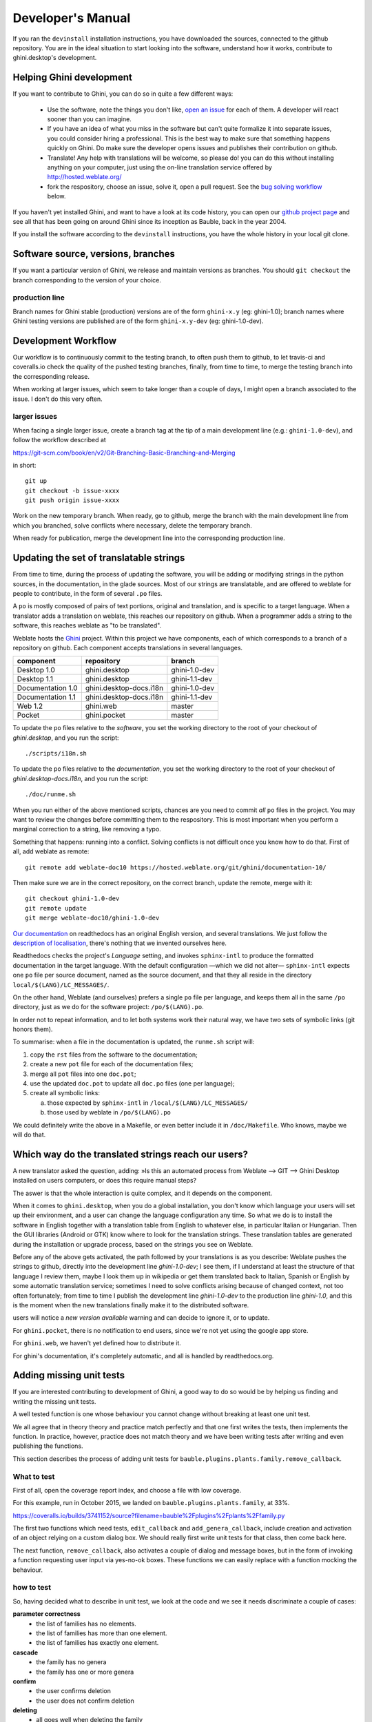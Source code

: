 Developer's Manual
========================

If you ran the ``devinstall`` installation instructions, you have downloaded
the sources, connected to the github repository.  You are in the ideal
situation to start looking into the software, understand how it works,
contribute to ghini.desktop's development.

Helping Ghini development
--------------------------

If you want to contribute to Ghini, you can do so in quite a few different ways:

 * Use the software, note the things you don't like, `open an issue
   <http://github.com/Ghini/ghini.desktop/issues/new>`_ for each of them. A
   developer will react sooner than you can imagine.
 * If you have an idea of what you miss in the software but can't quite
   formalize it into separate issues, you could consider hiring a
   professional. This is the best way to make sure that something happens
   quickly on Ghini. Do make sure the developer opens issues and publishes
   their contribution on github.
 * Translate! Any help with translations will be welcome, so please do! you
   can do this without installing anything on your computer, just using the
   on-line translation service offered by http://hosted.weblate.org/
 * fork the respository, choose an issue, solve it, open a pull request. See
   the `bug solving workflow`_ below.

If you haven't yet installed Ghini, and want to have a look at its code
history, you can open our `github project page
<http://github.com/Ghini/ghini.desktop>`_ and see all that has been going on
around Ghini since its inception as Bauble, back in the year 2004.

If you install the software according to the ``devinstall`` instructions,
you have the whole history in your local git clone.

Software source, versions, branches
-------------------------------------------------------------

If you want a particular version of Ghini, we release and maintain versions
as branches. You should ``git checkout`` the branch corresponding to the
version of your choice.

production line
^^^^^^^^^^^^^^^^^^^^^^^^^^^^^^^^^^^^^^^^^^^^^^^^^^

Branch names for Ghini stable (production) versions are of the form
``ghini-x.y`` (eg: ghini-1.0); branch names where Ghini testing versions are
published are of the form ``ghini-x.y-dev`` (eg: ghini-1.0-dev).

Development Workflow
-------------------------------------------------------------

Our workflow is to continuously commit to the testing branch, to often push
them to github, to let travis-ci and coveralls.io check the quality of the
pushed testing branches, finally, from time to time, to merge the testing
branch into the corresponding release.

When working at larger issues, which seem to take longer than a couple of
days, I might open a branch associated to the issue. I don't do this very
often.

larger issues
^^^^^^^^^^^^^^^^^^^^^^^^^^^^^^^^^^^^^^^^^^^^^^^^^^

When facing a single larger issue, create a branch tag at the tip of a main
development line (e.g.: ``ghini-1.0-dev``), and follow the workflow
described at

https://git-scm.com/book/en/v2/Git-Branching-Basic-Branching-and-Merging

in short::

    git up
    git checkout -b issue-xxxx
    git push origin issue-xxxx

Work on the new temporary branch. When ready, go to github, merge the branch
with the main development line from which you branched, solve conflicts
where necessary, delete the temporary branch.

When ready for publication, merge the development line into the
corresponding production line.

Updating the set of translatable strings
-------------------------------------------------------------

From time to time, during the process of updating the software, you will be
adding or modifying strings in the python sources, in the documentation, in
the glade sources. Most of our strings are translatable, and are offered to
weblate for people to contribute, in the form of several ``.po`` files.

A ``po`` is mostly composed of pairs of text portions, original and
translation, and is specific to a target language. When a translator adds a
translation on weblate, this reaches our repository on github. When a
programmer adds a string to the software, this reaches weblate as "to be
translated".

Weblate hosts the `Ghini <https://hosted.weblate.org/projects/ghini/>`_
project. Within this project we have components, each of which corresponds
to a branch of a repository on github. Each component accepts translations
in several languages.

================== =========================== ==================
component          repository                  branch
================== =========================== ==================
Desktop 1.0        ghini.desktop               ghini-1.0-dev
Desktop 1.1        ghini.desktop               ghini-1.1-dev
Documentation 1.0  ghini.desktop-docs.i18n     ghini-1.0-dev
Documentation 1.1  ghini.desktop-docs.i18n     ghini-1.1-dev
Web 1.2            ghini.web                   master
Pocket             ghini.pocket                master
================== =========================== ==================

To update the ``po`` files relative to the *software*, you set the working
directory to the root of your checkout of *ghini.desktop*, and you run the
script::

  ./scripts/i18n.sh

To update the ``po`` files relative to the *documentation*, you set the
working directory to the root of your checkout of *ghini.desktop-docs.i18n*,
and you run the script::

  ./doc/runme.sh

When you run either of the above mentioned scripts, chances are you need to
commit *all* ``po`` files in the project. You may want to review the changes
before committing them to the respository. This is most important when you
perform a marginal correction to a string, like removing a typo.

Something that happens: running into a conflict. Solving conflicts is not
difficult once you know how to do that. First of all, add weblate as remote::

  git remote add weblate-doc10 https://hosted.weblate.org/git/ghini/documentation-10/

Then make sure we are in the correct repository, on the correct branch,
update the remote, merge with it::

  git checkout ghini-1.0-dev
  git remote update
  git merge weblate-doc10/ghini-1.0-dev

`Our documentation <https://readthedocs.org/projects/ghini/>`_ on
readthedocs has an original English version, and several translations. We
just follow the `description of localisation
<http://docs.readthedocs.io/en/latest/localization.html>`_, there's nothing
that we invented ourselves here.

Readthedocs checks the project's *Language* setting, and invokes
``sphinx-intl`` to produce the formatted documentation in the target
language. With the default configuration —which we did not alter—
``sphinx-intl`` expects one ``po`` file per source document, named as the
source document, and that they all reside in the directory
``local/$(LANG)/LC_MESSAGES/``.

On the other hand, Weblate (and ourselves) prefers a single ``po`` file per
language, and keeps them all in the same ``/po`` directory, just as we do
for the software project: ``/po/$(LANG).po``.

In order not to repeat information, and to let both systems work their
natural way, we have two sets of symbolic links (git honors them).

To summarise: when a file in the documentation is updated, the ``runme.sh``
script will:

1. copy the ``rst`` files from the software to the documentation;
2. create a new ``pot`` file for each of the documentation files;
3. merge all ``pot`` files into one ``doc.pot``;
4. use the updated ``doc.pot`` to update all ``doc.po`` files (one per language);
5. create all symbolic links:
      
   a. those expected by ``sphinx-intl`` in ``/local/$(LANG)/LC_MESSAGES/``
   b. those used by weblate in ``/po/$(LANG).po``

We could definitely write the above in a Makefile, or even better include it
in ``/doc/Makefile``. Who knows, maybe we will do that.

Which way do the translated strings reach our users?
-------------------------------------------------------

A new translator asked the question, adding: »Is this an automated process
from Weblate --> GIT --> Ghini Desktop installed on users computers, or does
this require manual steps?

The aswer is that the whole interaction is quite complex, and it depends on
the component.

When it comes to ``ghini.desktop``, when you do a global installation, you
don't know which language your users will set up their environment, and a
user can change the language configuration any time.  So what we do is to
install the software in English together with a translation table from
English to whatever else, in particular Italian or Hungarian. Then the GUI
libraries (Android or GTK) know where to look for the translation strings.
These translation tables are generated during the installation or upgrade
process, based on the strings you see on Weblate.

Before any of the above gets activated, the path followed by your
translations is as you describe: Weblate pushes the strings to github,
directly into the development line `ghini-1.0-dev`; I see them, if I
understand at least the structure of that language I review them, maybe I
look them up in wikipedia or get them translated back to Italian, Spanish or
English by some automatic translation service; sometimes I need to solve
conflicts arising because of changed context, not too often fortunately;
from time to time I publish the development line `ghini-1.0-dev` to the
production line `ghini-1.0`, and this is the moment when the new
translations finally make it to the distributed software.

users will notice a `new version available` warning and can decide to ignore
it, or to update.

For ``ghini.pocket``, there is no notification to end users, since we're not
yet using the google app store.

For ``ghini.web``, we haven't yet defined how to distribute it.

For ghini's documentation, it's completely automatic, and all is handled by
readthedocs.org.


Adding missing unit tests
-------------------------------------------------------------

If you are interested contributing to development of Ghini, a good way to
do so would be by helping us finding and writing the missing unit tests.

A well tested function is one whose behaviour you cannot change without
breaking at least one unit test.

We all agree that in theory theory and practice match perfectly and that one
first writes the tests, then implements the function. In practice, however,
practice does not match theory and we have been writing tests after writing
and even publishing the functions.

This section describes the process of adding unit tests for
``bauble.plugins.plants.family.remove_callback``.

What to test
^^^^^^^^^^^^^^^^^^^^^^^^^^^^^^^^^^^^^^^^^^^^^^^^^^

First of all, open the coverage report index, and choose a file with low
coverage.

For this example, run in October 2015, we landed on
``bauble.plugins.plants.family``, at 33%.

https://coveralls.io/builds/3741152/source?filename=bauble%2Fplugins%2Fplants%2Ffamily.py

The first two functions which need tests, ``edit_callback`` and
``add_genera_callback``, include creation and activation of an object
relying on a custom dialog box. We should really first write unit tests for
that class, then come back here.

The next function, ``remove_callback``, also activates a couple of dialog
and message boxes, but in the form of invoking a function requesting user
input via yes-no-ok boxes. These functions we can easily replace with a
function mocking the behaviour.

how to test
^^^^^^^^^^^^^^^^^^^^^^^^^^^^^^^^^^^^^^^^^^^^^^^^^^

So, having decided what to describe in unit test, we look at the code and we
see it needs discriminate a couple of cases:

**parameter correctness**
  * the list of families has no elements.
  * the list of families has more than one element.
  * the list of families has exactly one element.

**cascade**
  * the family has no genera
  * the family has one or more genera

**confirm**
  * the user confirms deletion
  * the user does not confirm deletion

**deleting**
  * all goes well when deleting the family
  * there is some error while deleting the family

I decide I will only focus on the **cascade** and the **confirm**
aspects. Two binary questions: 4 cases.

where to put the tests
^^^^^^^^^^^^^^^^^^^^^^^^^^^^^^^^^^^^^^^^^^^^^^^^^^

Locate the test script and choose the class where to put the extra unit tests.

https://coveralls.io/builds/3741152/source?filename=bauble%2Fplugins%2Fplants%2Ftest.py#L273

.. admonition:: what about skipped tests
   :class: note

           The ``FamilyTests`` class contains a skipped test, implementing
           it will be quite a bit of work because we need rewrite the
           FamilyEditorPresenter, separate it from the FamilyEditorView and
           reconsider what to do with the FamilyEditor class, which I think
           should be removed and replaced with a single function.

writing the tests
^^^^^^^^^^^^^^^^^^^^^^^^^^^^^^^^^^^^^^^^^^^^^^^^^^

After the last test in the FamilyTests class, I add the four cases I want to
describe, and I make sure they fail, and since I'm lazy, I write the most
compact code I know for generating an error::

        def test_remove_callback_no_genera_no_confirm(self):
            1/0

        def test_remove_callback_no_genera_confirm(self):
            1/0

        def test_remove_callback_with_genera_no_confirm(self):
            1/0

        def test_remove_callback_with_genera_confirm(self):
            1/0

One test, step by step
^^^^^^^^^^^^^^^^^^^^^^^^^^^^^^^^^^^^^^^^^^^^^^^^^^

Let's start with the first test case.

When writing tests, I generally follow the pattern: 

* T₀ (initial condition), 
* action, 
* T₁ (testing the result of the action given the initial conditions)

.. admonition:: what's in a name — unit tests
   :class: note
        
           There's a reason why unit tests are called unit tests. Please
           never test two actions in one test.

So let's describe T₀ for the first test, a database holding a family without
genera::

        def test_remove_callback_no_genera_no_confirm(self):
            f5 = Family(family=u'Arecaceae')
            self.session.add(f5)
            self.session.flush()

We do not want the function being tested to invoke the interactive
``utils.yes_no_dialog`` function, we want ``remove_callback`` to invoke a
non-interactive replacement function. We achieve this simply by making
``utils.yes_no_dialog`` point to a ``lambda`` expression which, like the
original interactive function, accepts one parameter and returns a
boolean. In this case: ``False``::

        def test_remove_callback_no_genera_no_confirm(self):
            # T_0
            f5 = Family(family=u'Arecaceae')
            self.session.add(f5)
            self.session.flush()

            # action
            utils.yes_no_dialog = lambda x: False
            from bauble.plugins.plants.family import remove_callback
            remove_callback(f5)

Next we test the result.

Well, we don't just want to test whether or not the object Arecaceae was
deleted, we also should test the value returned by ``remove_callback``, and
whether ``yes_no_dialog`` and ``message_details_dialog`` were invoked or
not.

A ``lambda`` expression is not enough for this. We do something apparently
more complex, which will make life a lot easier.

Let's first define a rather generic function::

    def mockfunc(msg=None, name=None, caller=None, result=None):
        caller.invoked.append((name, msg))
        return result

and we grab ``partial`` from the ``functools`` standard module, to partially
apply the above ``mockfunc``, leaving only ``msg`` unspecified, and use this
partial application, which is a function accepting one parameter and
returning a value, to replace the two functions in ``utils``. The test
function now looks like this::

    def test_remove_callback_no_genera_no_confirm(self):
        # T_0
        f5 = Family(family=u'Arecaceae')
        self.session.add(f5)
        self.session.flush()
        self.invoked = []

        # action
        utils.yes_no_dialog = partial(
            mockfunc, name='yes_no_dialog', caller=self, result=False)
        utils.message_details_dialog = partial(
            mockfunc, name='message_details_dialog', caller=self)
        from bauble.plugins.plants.family import remove_callback
        result = remove_callback([f5])
        self.session.flush()

The test section checks that ``message_details_dialog`` was not invoked,
that ``yes_no_dialog`` was invoked, with the correct message parameter, that
Arecaceae is still there::

        # effect
        self.assertFalse('message_details_dialog' in
                         [f for (f, m) in self.invoked])
        self.assertTrue(('yes_no_dialog', u'Are you sure you want to '
                         'remove the family <i>Arecaceae</i>?')
                        in self.invoked)
        self.assertEquals(result, None)
        q = self.session.query(Family).filter_by(family=u"Arecaceae")
        matching = q.all()
        self.assertEquals(matching, [f5])

And so on
^^^^^^^^^^^^^^^^^^^^^^^^^^^^^^^^^^^^^^^^^^^^^^^^^^

    `there are two kinds of people, those who complete what they start, and
    so on`

Next test is almost the same, with the difference that the
``utils.yes_no_dialog`` should return ``True`` (this we achieve by
specifying ``result=True`` in the partial application of the generic
``mockfunc``). 

With this action, the value returned by ``remove_callback`` should be
``True``, and there should be no Arecaceae Family in the database any more::

    def test_remove_callback_no_genera_confirm(self):
        # T_0
        f5 = Family(family=u'Arecaceae')
        self.session.add(f5)
        self.session.flush()
        self.invoked = []

        # action
        utils.yes_no_dialog = partial(
            mockfunc, name='yes_no_dialog', caller=self, result=True)
        utils.message_details_dialog = partial(
            mockfunc, name='message_details_dialog', caller=self)
        from bauble.plugins.plants.family import remove_callback
        result = remove_callback([f5])
        self.session.flush()

        # effect
        self.assertFalse('message_details_dialog' in
                         [f for (f, m) in self.invoked])
        self.assertTrue(('yes_no_dialog', u'Are you sure you want to '
                         'remove the family <i>Arecaceae</i>?')
                        in self.invoked)
        self.assertEquals(result, True)
        q = self.session.query(Family).filter_by(family=u"Arecaceae")
        matching = q.all()
        self.assertEquals(matching, [])

have a look at commit 734f5bb9feffc2f4bd22578fcee1802c8682ca83 for the other
two test functions.

Testing logging
^^^^^^^^^^^^^^^^^^^^^^^^^^^^^^^^^^^^^^^^^^^^^^^^^^

Our ``bauble.test.BaubleTestCase`` objects use handlers of the class
``bauble.test.MockLoggingHandler``.  Every time an individual unit test is
started, the ``setUp`` method will create a new ``handler`` and associate it
to the root logger.  The ``tearDown`` method takes care of removing it.

You can check for presence of specific logging messages in
``self.handler.messages``. ``messages`` is a dictionary, initially empty,
with two levels of indexation. First the name of the logger issuing the
logging record, then the name of the level of the logging record. Keys are
created when needed. Values hold lists of messages, formatted according to
whatever formatter you associate to the handler, defaulting to
``logging.Formatter("%(message)s")``.

You can explicitly empty the collected messages by invoking
``self.handler.clear()``.


Putting all together
^^^^^^^^^^^^^^^^^^^^^^^^^^^^^^^^^^^^^^^^^^^^^^^^^^

From time to time you want to activate the test class you're working at::

    nosetests bauble/plugins/plants/test.py:FamilyTests

And at the end of the process you want to update the statistics::

    ./scripts/update-coverage.sh


Structure of user interface
------------------------------------

The user interface is built according to the **Model** — **View** —
**Presenter** architectural pattern.  For much of the interface, **Model**
is a SQLAlchemy database object, but we also have interface elements where
there is no corresponding database model.  In general:

* The **View** is described as part of a **glade** file. This should include
  the signal-callback and ListStore-TreeView associations. Just reuse the
  base class ``GenericEditorView`` defined in ``bauble.editor``. When you
  create your instance of this generic class, pass it the **glade** file
  name and the root widget name, then hand this instance over to the
  **presenter** constructor.

  In the glade file, in the ``action-widgets`` section closing your
  GtkDialog object description, make sure every ``action-widget`` element
  has a valid ``response`` value.  Use `valid GtkResponseType values
  <http://gtk.php.net/manual/en/html/gtk/gtk.enum.responsetype.html>`_, for
  example:

  * GTK_RESPONSE_OK, -5
  * GTK_RESPONSE_CANCEL, -6
  * GTK_RESPONSE_YES, -8
  * GTK_RESPONSE_NO, -9

  There is no easy way to unit test a subclassed view, so please don't
  subclass views, there's really no need to.

  In the glade file, every input widget should define which handler is
  activated on which signal.  The generic Presenter class offers generic
  callbacks which cover the most common cases.

  * GtkEntry (one-line text entry) will handle the ``changed`` signal, with
    either ``on_text_entry_changed`` or ``on_unique_text_entry_changed``.
  * GtkTextView: associate it to a GtkTextBuffer. To handle the ``changed``
    signal on the GtkTextBuffer, we have to define a handler which invokes
    the generic ``on_textbuffer_changed``, the only role for this function
    is to pass our generic handler the name of the model attribute that
    receives the change. This is a workaroud for an `unresolved bug in GTK
    <http://stackoverflow.com/questions/32106765/>`_.
  * GtkComboBox with translated texts can't be easily handled from the glade
    file, so we don't even try.  Use the ``init_translatable_combo`` method
    of the generic ``GenericEditorView`` class, but please invoke it from
    the **presenter**.

* The **Model** is just an object with known attributes. In this
  interaction, the **model** is just a passive data container, it does
  nothing more than to let the **presenter** modify it.

* The subclassed **Presenter** defines and implements:

  * ``widget_to_field_map``, a dictionary associating widget names to name
    of model attributes,
  * ``view_accept_buttons``, the list of widget names which, if
    activated by the user, mean that the view should be closed,
  * all needed callbacks,
  * optionally, it plays the **model** role, too.

  The **presenter** continuously updates the **model** according to changes
  in the **view**. If the **model** corresponds to a database object, the
  **presenter** commits all **model** updates to the database when the
  **view** is closed successfully, or rolls them back if the **view** is
  canceled. (this behaviour is influenced by the parameter ``do_commit``)

  If the **model** is something else, then the **presenter** will do
  something else.

  .. note::
     
     A well behaved **presenter** uses the **view** api to query the values
     inserted by the user or to forcibly set widget statuses. Please do not
     learn from the practice of our misbehaving presenters, some of which
     directly handle fields of ``view.widgets``. By doing so, these
     presenters prevents us from writing unit tests.

The base class for the presenter, ``GenericEditorPresenter`` defined in
``bauble.editor``, implements many useful generic callbacks.  There is a
``MockView`` class, that you can use when writing tests for your presenters.

Examples
^^^^^^^^^^^^^

``Contact`` and ``ContactPresenter`` are implemented following the above
lines.  The view is defined in the ``contact.glade`` file.

A good example of Presenter/View pattern (no model) is given by the
connection manager.

We use the same architectural pattern for non-database interaction, by
setting the presenter also as model. We do this, for example, for the JSON
export dialog box. The following command will give you a list of
``GenericEditorView`` instantiations::

  grep -nHr -e GenericEditorView\( bauble
   
Extending Ghini with Plugins
-----------------------------

Nearly everything about Ghini is extensible through plugins. Plugins
can create tables, define custom searchs, add menu items, create
custom commands and more.

To create a new plugin you must extend the ``bauble.pluginmgr.Plugin``
class.

The ``Tag`` plugin is a good minimal example, even if the ``TagItemGUI``
falls outside the Model-View-Presenter architectural pattern.

Plugins structure
-------------------------------------------------------------

Ghini is a framework for handling collections, and is distributed along
with a set of plugins making Ghini a botanical collection manager. But
Ghini stays a framework and you could in theory remove all plugins we
distribute and write your own, or write your own plugins that extend or
complete the current Ghini behaviour.

Once you have selected and opened a database connection, you land in the
Search window. The Search window is an interaction between two objects:
SearchPresenter (SP) and SearchView (SV).

SV is what you see, SP holds the program status and handles the requests you
express through SV. Handling these requests affect the content of SV and the
program status in SP.

The search results shown in the largest part of SV are rows, objects that
are instances of classes registered in a plugin.

Each of these classes must implement an amount of functions in order to
properly behave within the Ghini framework. The Ghini framework reserves
space to pluggable classes.

SP knows of all registered (plugged in) classes, they are stored in a
dictionary, associating a class to its plugin implementation.  SV has a slot
(a gtk.Box) where you can add elements. At any time, at most only one
element in the slot is visible.

A plugin defines one or more plugin classes. A plugin class plays the role
of a partial presenter (pP - plugin presenter) as it implement the callbacks
needed by the associated partial view fitting in the slot (pV - plugin
view), and the MVP pattern is completed by the parent presenter (SP), again
acting as model. To summarize and complete:

* SP acts as model,
* the pV partial view is defined in a glade file.
* the callbacks implemented by pP are referenced by the glade file.
* a context menu for the SP row,
* a children property.

when you register a plugin class, the SP:

* adds the pV in the slot and makes it non-visible.
* adds an instance of pP in the registered plugin classes.
* tells the pP that the SP is the model.
* connects all callbacks from pV to pP.

when an element in pV triggers an action in pP, the pP can forward the
action to SP and can request SP that it updates the model and refreshes the
view.

When the user selects a row in SP, SP hides everything in the pluggable slot
and shows only the single pV relative to the type of the selected row, and
asks the pP to refresh the pV with whatever is relative to the selected row.

Apart from setting the visibility of the various pV, nothing needs be
disabled nor removed: an invisible pV cannot trigger events!

bug solving workflow
--------------------

normal development workflow
^^^^^^^^^^^^^^^^^^^^^^^^^^^^^^

* while using the software, you notice a problem, or you get an idea of
  something that could be better, you think about it good enough in order to
  have a very clear idea of what it really is, that you noticed. you open an
  issue and describe the problem. someone might react with hints.
* you open the issues site and choose one you want to tackle.
* assign the issue to yourself, this way you are informing the world that
  you have the intention to work at it. someone might react with hints.
* optionally fork the repository in your account and preferably create a
  branch, clearly associated to the issue.
* write unit tests and commit them to your branch (please do not push
  failing unit tests to github, run ``nosetests`` locally first).
* write more unit tests (ideally, the tests form the complete description of
  the feature you are adding or correcting).
* make sure the feature you are adding or correcting is really completely
  described by the unit tests you wrote.
* make sure your unit tests are atomic, that is, that you test variations on
  changes along one single variable. do not give complex input to unit
  tests or tests that do not fit on one screen (25 lines of code).
* write the code that makes your tests succeed.
* update the i18n files (run ``./scripts/i18n.sh``).
* whenever possible, translate the new strings you put in code or glade
  files.
* when you change strings, please make sure that old translations get re-used.
* commit your changes.
* push to github.
* open a pull request.

publishing to production
^^^^^^^^^^^^^^^^^^^^^^^^^^^^^^^^^

please use the ``publish.sh`` script, in the ``scritps`` directory.  This
one takes care of every single step, and produces recognizable commit
comments, it publishes the release on pypi, and in perspective it will
contain all steps for producing a ``deb`` file, and a windows executable.

you can also do this by hand:

* open the pull request page using as base a production line ``ghini-x.y``,
  compared to ``ghini-x.y-dev``.
* make sure a ``bump`` commit is included in the differences.
* it should be possible to automatically merge the branches.
* create the new pull request, call it as “publish to the production line”.
* you possibly need wait for travis-ci to perform the checks.
* merge the changes.

don't forget to tell the world about the new release: on `facebook
<https://www.facebook.com/bauble.thesoftware/>`_, the `google group
<https://groups.google.com/forum/#!forum/bauble>`_, in any relevant linkedin
group, and on `our web page <http://ghini.github.io/>`_.

your own fork
^^^^^^^^^^^^^^^^^^^^^^^^^^^^^^^^^^^^^^^^^^^^^^^^^^

If you want to keep your own fork of the project, keep in mind this is full
force work in progress, so staying up to date will require some effort from
your side.

The best way to keep your own fork is to focus on some specific issue, work
relatively quickly, often open pull requests for your work, make sure that
you get it accepted.  Just follow Ghini's coding style, write unit tests,
concise and abundant, and there should be no problem in having your work
included in Ghini's upstream.

If your fork got out of sync with Ghini's upstream: read, understand, follow
the github guides `configuring a remote for a fork
<https://help.github.com/articles/configuring-a-remote-for-a-fork/>`_ and
`syncing a fork <https://help.github.com/articles/syncing-a-fork/>`_.

closing step
^^^^^^^^^^^^^^^^^^^^^^^^^^^^

* review this workflow. consider this as a guideline, to yourself and to
  your colleagues. please help make it better and matching the practice.


Distributing ghini.desktop
----------------------------

Python Package Index - PyPI
^^^^^^^^^^^^^^^^^^^^^^^^^^^^^^^^

This is not much mentioned, but we keep ghini.desktop on the Python Package
Index, so you could install it by no more than::

  pip install ghini.desktop

There are a couple packages that can't be installed with ``pip``, but
otherwise that's really all you need to type, and it's platform independent.

Publishing on PyPI is a standard ``setup`` command::

  python setup.py sdist --formats zip upload -r pypi


Windows
^^^^^^^^^^^^^^^

For building a Windows installer or executable you need a running Windows
system.  The methods described here has been used successfully on Windows 7, 8
and 10.  Windows Vista should also work but has not been tested.

If you are on GNU/Linux, or on OSX, you are not interested in the remainder of
this section.  None of Ghini's contributors knows how to produce a Windows
installer without having a Windows system.

The goal of the present instructions is to help you produce a Windows installer,
that is a single executable that you can run on any Windows workstation and that
will install a specific version of ghini.desktop.  This is achieved with the
NSIS script-driven installer authoring tool.

As a side product of the installer production, you will have a massive but
relocatable directory, which you can copy to a USB drive and which will let you
use the software without needing an installation.

The files and directories relevant to this section:

- ``scripts/build-win.bat`` — the single batch script to run.
- ``setup.py`` — implements the NSIS and py2exe commands.
- ``scripts/build-multiuser.nsi`` — the nsis script, used by the above.
- ``nsis/`` — contains redistributable NSIS files, put here for conveniency.
- ``ghini-runtime/`` — built by ``py2exe``, used by ``nsis``.
- ``dist/`` — receives the executable installation file.

Most steps are automated in the ``build-win.bat`` script.  Installation of a few
tools needs to be done manually:

#. Download and install Git, Python 2.7 and PyGTK.

   This is outlined in the ``devinstall``-based :ref:`installation`
   instructions.

#. Download and install `NSIS v3 <http://nsis.sourceforge.net/Download>`_.

#. A **reboot** is recommended.

#. Clone the ghini.desktop repository.

   Use your own fork if you plan contributing patches, or the organization's
   repository ``https://github.com/Ghini/ghini.desktop.git`` if you only wish to
   follow development.

   Clone the repository from GitHub to wherever you want to keep it, and checkout
   a branch.  Replace ``<path-to-keep-ghini>`` with the path of your choice,
   e.g. ``Local\github\Ghini\``. Production branch ``ghini-1.0`` is recommended
   as used in the example.

   To do this, open a command prompt and type these commands::

      cd <path-to-keep-ghini>
      git clone <ghini.desktop repository URL>
      cd ghini.desktop
      git checkout ghini-1.0

The result of the above is a complete development environment, on Windows, with
NSIS.  Use it to follow development, or to propose your pull requests, and to
build Windows installers.

All subsequent steps are automated in the ``scripts\build_win.bat`` script.  Run
it, and after a couple of minutes you should have a new
``dist\ghini.desktop-<version>-setup.exe`` file, and a working, complete
relocatable directory named ``ghini-runtime``.

Read the rest if you need details about the way the script works.

.. admonition:: The ``build_win.bat`` script
   :class: toggle

      A batch file is available that can complete the last few steps.  To use 
      it use this command::

         scripts\build_win.bat

      ``build_win.bat`` accepts 2 arguments:

      #. ``/e`` — executable only.

         Produce an executable only, skipping the extra step of building an
         installer, and will copy ``win_gtk.bat`` into place.

      #. ``venv_path`` — A path to the location for the virtual environment to use.

         Defaults to ``"%HOMEDRIVE%%HOMEPATH%"\.virtualenvs\%CHECKOUT%-exe``,
         where ``CHECKOUT`` corresponds to the name of the branch you checked
         out.

      If you want to produce an executable only and use a virtual
      environment in a folder beside where you have ghini.desktop, you could
      execute ``scripts\build_win.bat /e ..\ghi2exe``
         

.. admonition:: py2exe will not work with eggs
   :class: toggle

      Building a Windows executable with py2exe requires packages **not** be 
      installed as eggs.  There are several methods to accomplish this, including:

      - Install using ``pip``.  The easiest method is to install into a virtual 
        environment that doesn't currently have any modules installed as eggs 
        using ``pip install .`` as described below.  If you do wish to install over 
        the top of an install with eggs (e.g. the environment created by 
        ``devinstall.bat``) you can try ``pip install -I .`` but your mileage 
        may vary. 

      - By adding::

          [easy_install]
          zip_ok = False

        to setup.cfg (or similarly ``zip_safe = False`` to ``setuptools.setup()`` 
        in ``setup.py``) you can use ``python setup.py install`` but you will need 
        to download and install `Microsoft Visual C++ Compiler for Python 2.7 
        <http://aka.ms/vcpython27>`_ to get any of the C extensions and will need 
        a fresh virtual environment with no dependent packages installed as eggs.

      The included ``build-win`` script uses the ``pip`` method.

.. admonition:: installing virtualenv and working with environments
   :class: toggle

      Install virtualenv, create a virtual environment and activate it.

      With only Python 2.7 on your system (where ``<path-to-venv>`` is the
      path to where you wish to keep the virtual environment) use::

         pip install virtualenv
         virtualenv --system-site-packages <path-to-venv>
         call <path-to-venv>\Scripts\activate.bat

      On systems where Python 3 is also installed you may need to either call pip 
      and virtualenv with absolute paths, e.g. ``C:\Python27\Scripts\pip`` or use 
      the Python launcher e.g. ``py -2.7 -m pip`` (run ``python --version`` first 
      to check.  If you get anything other than version 2.7 you'll need to use one 
      of these methods.)

.. admonition:: Populate the virtual environment
   :class: toggle

      Install dependencies and ghini.desktop into the virtual environment::

         pip install psycopg2 Pygments py2exe_py2
         pip install .

.. admonition:: Compile for Windows
   :class: toggle

      Build the executable::

         python setup.py py2exe

      The ``ghini-runtime`` folder will now contain a full working copy of the
      software in a frozen, self contained state.

      This folder is what is packaged by NSIS.

      This same folder can also be transferred however you like and will work in
      place.  (e.g. placed on a USB flash drive for demonstration purposes or
      copied manually to ``C:\Program Files`` with a shortcut created on the
      desktop).  To start ghini.desktop double click ``ghini.exe`` in explorer
      (or create a shortcut to it).


.. admonition:: Fixing paths to GTK components.
   :class: toggle

      If you run the relocatable compiled program, unpackaged, you might
      occasionally have trouble with the GUI not displaying correctly.

      Should this happen, you need to set up paths to the GTK components
      correctly.  You can do this by running the ``win_gtk.bat``, from the
      ``ghini-runtime`` folder.

      You will only need to run this once each time the location of the folder
      changes.  Thereafter ``ghini.exe`` will run as expected.


.. admonition:: Finally, invoke NSIS
   :class: toggle

      Build the installer::

         python setup.py nsis

      This should leave a file named ``ghini.desktop-<version>-setup.exe`` in the 
      ``dist`` folder.  This is your Windows installer.

.. admonition:: about the installer
   :class: toggle

      - Capable of single user or global installs.

      - At this point in time ghini.desktop installed this way will not
        check or or notify you of any updated version.  You will need to
        check yourself.

      - Capable of downloading and installing optional extra components:

        - Apache FOP - If you want to use xslt report templates install FOP.
          FOP requires Java Runtime. If you do not currently have it
          installed the installer will let you know and offer to open the
          Oracle web site for you to download and install it from.

        - MS Visual C runtime - You most likely don't need this but if you
          have any trouble getting ghini.desktop to run try installing the
          MS Visual C runtime (e.g. rerun the installer and select this
          component only).

      - Can be run silently from the commandline (e.g. for remote
        deployment) with the following arguments:

        - ``/S`` for silent;

        - ``/AllUser`` (when run as administrator) or ``/CurrentUser``

        - ``/C=[gFC]`` to specify components where:

          ``g`` = Deselect the main ghini.desktop component (useful for 
          adding optional component after an initial install)

          ``F`` = select Apache FOP

          ``C`` = select MS Visual C runtime

Debian
^^^^^^^^^^^^^^^

Some time in the past someone published a version of Bauble for Debian, and
for Ubuntu.  This was at the time of Bauble 0.9.7, and that version is
`still being distributed <https://packages.ubuntu.com/xenial/bauble>`_,
regardless being it impossible to install.  It's since 2007 that we've made
the people on Ubuntu and Debian aware of the problem.

Only recently has Mario Frasca produced a new bauble debian package, for the
latest bauble.classic version 1.0.56, and proposed for inclusion in Debian.
View it on `mentors <https://mentors.debian.net/package/bauble>`_.  This
version depends on ``fibra``, a package that was never added to Debian and
which Mario also has packaged and `proposed for inclusion in
Debian <https://mentors.debian.net/package/fibra>`_.  Now we're waiting for a
sponsor, and hoping the package will eventually get all the way to Ubuntu.

Once we get in contact with a `Debian Sponsor <https://mentors.debian.net/sponsors>`_ who will review what we
publish on `mentors <https://mentors.debian.net/intro-maintainers>`_, then we
will be definitely expected to keep updating the debian package for
``ghini.desktop`` and ``fibra``.

I am not going to explain in a few words the content of several books on
Debian packaging.  Please choose your sources.  For a very compact idea of
what you're expected to do, have a look at ``scripts/pubish.sh``.
            
